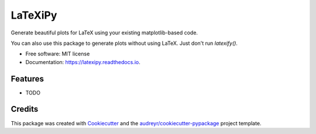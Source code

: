========
LaTeXiPy
========


.. image:: https://img.shields.io/pypi/v/latexipy.svg
        :target: https://pypi.python.org/pypi/latexipy
        :alt: PyPI version

.. image:: https://img.shields.io/travis/masasin/latexipy.svg
        :target: https://travis-ci.org/masasin/latexipy
        :alt: Test status

.. image:: https://readthedocs.org/projects/latexipy/badge/?version=latest
        :target: http://latexipy.readthedocs.io/en/latest/?badge=latest
        :alt: Documentation Status

.. image:: https://pyup.io/repos/github/masasin/latexipy/shield.svg
        :target: https://pyup.io/repos/github/masasin/latexipy/
        :alt: Updates

.. image:: https://img.shields.io/badge/license-MIT-blue.svg
        :target: https://github.com/masasin/latexipy
        :alt: MIT License


Generate beautiful plots for LaTeX using your existing matplotlib-based code.

You can also use this package to generate plots without using LaTeX. Just don't run `latexify()`.

* Free software: MIT license
* Documentation: https://latexipy.readthedocs.io.


Features
--------

* TODO

Credits
---------

This package was created with Cookiecutter_ and the `audreyr/cookiecutter-pypackage`_ project template.

.. _Cookiecutter: https://github.com/audreyr/cookiecutter
.. _`audreyr/cookiecutter-pypackage`: https://github.com/audreyr/cookiecutter-pypackage

